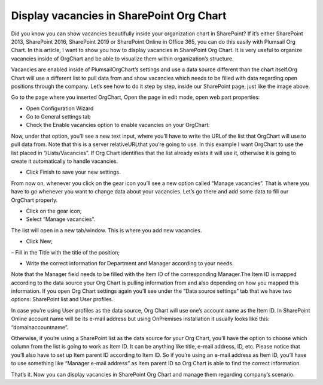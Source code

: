 Display vacancies in SharePoint Org Chart
=========================================

Did you know you can show vacancies beautifully inside your organization chart in SharePoint? 
If it’s either SharePoint 2013, SharePoint 2016, SharePoint 2019 or SharePoint Online in Office 365, 
you can do this easily with Plumsail Org Chart. 
In this article, I want to show you how to display vacancies in SharePoint Org Chart. 
It is very useful to organize vacancies inside of OrgChart and be able to visualize them within organization’s structure.

.. image:: /../../_static/img/how-tos/display-different-types-of-employees/display-vacancies/01-vacancy-org-chart.jpg
    :alt: OrgChart vacancy

Vacancies are enabled inside of PlumsailOrgChart’s settings and use a data source different than the chart itself.Org Chart will use a different list to pull data from and show vacancies which needs to be filled with data regarding open positions through the company. 
Let’s see how to do it step by step, inside our SharePoint page, just like the image above.

Go to the page where you inserted OrgChart, Open the page in edit mode, open web part properties:


.. image:: /../../_static/img/how-tos/display-different-types-of-employees/display-vacancies/02-org-chart-settings.png
    :alt: OrgChart vacancy


- Open Configuration Wizard 
- Go to General settings tab 
- Check the Enable vacancies option to enable vacancies on your OrgChart:


.. image:: /../../_static/img/how-tos/display-different-types-of-employees/display-vacancies/VisualOptions-2.png
    :alt: OrgChart vacancy


Now, under that option, you’ll see a new text input, where you’ll have to write the URLof the list that OrgChart will use to pull data from. Note that this is a server relativeURLthat you’re going to use. 
In this example I want OrgChart to use the list placed in “/Lists/Vacancies”. If Org Chart identifies that the list already exists it will use it, otherwise it is going to create it automatically to handle vacancies. 


- Click Finish to save your new settings.

.. image:: /../../_static/img/how-tos/display-different-types-of-employees/display-vacancies/04-org-chart-finish-button.jpg
    :alt: OrgChart finish button

From now on, whenever you click on the gear icon you’ll see a new option called “Manage vacancies”. 
That is where you have to go whenever you want to change data about your vacancies. 
Let’s go there and add some data to fill our OrgChart properly.


- Click on the gear icon; 
- Select “Manage vacancies”.

.. image:: /../../_static/img/how-tos/display-different-types-of-employees/display-vacancies/05-org-chart-manage-vacancies.png
    :alt: OrgChart vacancies


The list will open in a new tab/window. This is where you add new vacancies.


- Click New;

.. image:: /../../_static/img/how-tos/display-different-types-of-employees/display-vacancies/06-org-chart-new-item.jpg
    :alt: OrgChart vacancies


– Fill in the Title with the title of the position;

.. image:: /../../_static/img/how-tos/display-different-types-of-employees/display-vacancies/07-org-chart-title-vacancy.jpg
    :alt: OrgChart vacancies


- Write the correct information for Department and Manager according to your needs.

Note that the Manager field needs to be filled with the Item ID of the corresponding Manager.The Item ID is mapped according to the data source your Org Chart is pulling information from and also depending on how you mapped this information. If you open Org Chart settings again you’ll see under the “Data source settings” tab that we have two options: SharePoint list and User profiles.

.. image:: /../../_static/img/how-tos/display-different-types-of-employees/display-vacancies/08-org-chart-data-source.jpg
    :alt: OrgChart data source

In case you’re using User profiles as the data source, Org Chart will use one’s account name as the Item ID. In SharePoint Online account name will be its e-mail address but using OnPremises installation it usually looks like this: “domain\accountname”.

Otherwise, if you’re using a SharePoint list as the data source for your Org Chart, you’ll have the option to choose which column from the list is going to work as Item ID. It can be anything like title, e-mail address, ID, etc. Please notice that you’ll also have to set up Item parent ID according to Item ID. So if you’re using an e-mail address as Item ID, you’ll have to use something like “Manager e-mail address” as Item parent ID so Org Chart is able to find the correct information.

.. image:: /../../_static/img/how-tos/display-different-types-of-employees/display-vacancies/09-org-chart-mapping.jpg
    :alt: OrgChart data source

That’s it. Now you can display vacancies in SharePoint Org Chart and manage them regarding company’s scenario.